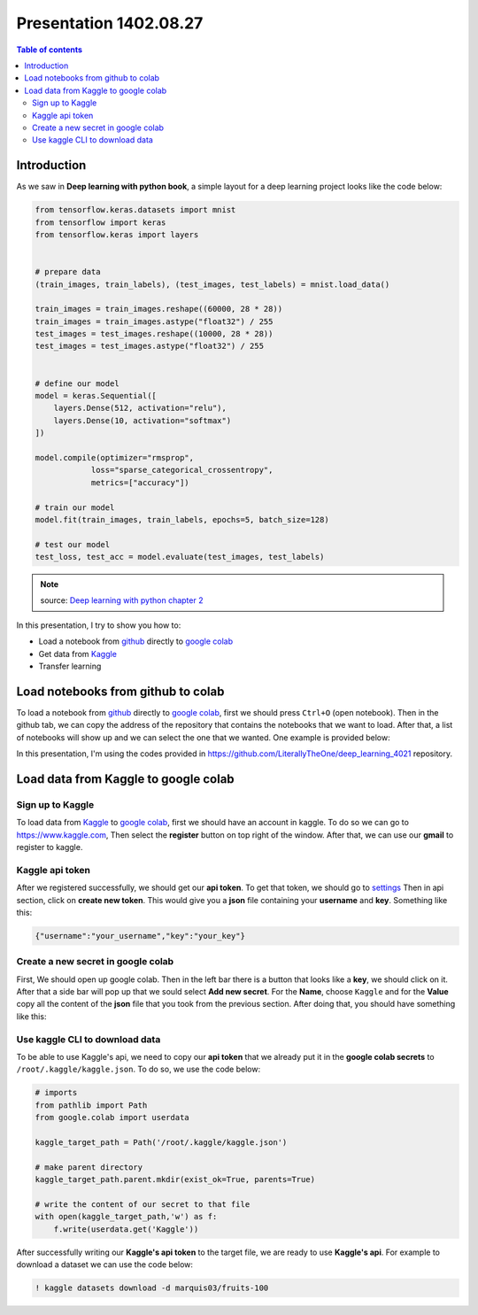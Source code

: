 Presentation 1402.08.27
=======================


.. contents:: Table of contents



Introduction
------------

As we saw in **Deep learning with python book**, a simple layout
for a deep learning project looks like the code below:


.. code-block:: python


    from tensorflow.keras.datasets import mnist
    from tensorflow import keras
    from tensorflow.keras import layers


    # prepare data
    (train_images, train_labels), (test_images, test_labels) = mnist.load_data()

    train_images = train_images.reshape((60000, 28 * 28))
    train_images = train_images.astype("float32") / 255
    test_images = test_images.reshape((10000, 28 * 28))
    test_images = test_images.astype("float32") / 255


    # define our model
    model = keras.Sequential([
        layers.Dense(512, activation="relu"),
        layers.Dense(10, activation="softmax")
    ])

    model.compile(optimizer="rmsprop",
                loss="sparse_categorical_crossentropy",
                metrics=["accuracy"])

    # train our model
    model.fit(train_images, train_labels, epochs=5, batch_size=128)

    # test our model
    test_loss, test_acc = model.evaluate(test_images, test_labels)


.. note::

    source: `Deep learning with python chapter 2 <https://github.com/fchollet/deep-learning-with-python-notebooks/blob/master/chapter02_mathematical-building-blocks.ipynb>`_


In this presentation, I try to show you how to:

* Load a notebook from `github <https://github.com/>`_ directly to
  `google colab <https://colab.research.google.com/>`_
* Get data from `Kaggle <https://www.kaggle.com/>`_
* Transfer learning



Load notebooks from github to colab
-----------------------------------

To load a notebook from `github <https://github.com/>`_ 
directly to `google colab <https://colab.research.google.com/>`_,
first we should press ``Ctrl+O`` (open notebook).
Then in the github tab, we can copy the address of the repository
that contains the notebooks that we want to load. After that, 
a list of notebooks will show up and we can select the one that we
wanted. One example is provided below:

.. image:: ../figures/github_colab.png

In this presentation, I'm using the codes provided in
https://github.com/LiterallyTheOne/deep_learning_4021
repository.

Load data from Kaggle to google colab
-------------------------------------


Sign up to Kaggle
^^^^^^^^^^^^^^^^^

To load data from
`Kaggle <https://www.kaggle.com/>`_
to
`google colab <https://colab.research.google.com/>`_,
first we should have an account in kaggle.
To do so we can go to https://www.kaggle.com, Then
select the **register** button on top right of the window.
After that, we can use our **gmail** to register to kaggle.

Kaggle api token
^^^^^^^^^^^^^^^^

After we registered successfully, we should get our
**api token**. To get that token, we should go to
`settings <https://www.kaggle.com/settings>`_ 
Then in api section, click on **create new token**.
This would give you a **json**
file containing your **username** and **key**. Something like this:

.. code-block:: json

    {"username":"your_username","key":"your_key"}



Create a new secret in google colab
^^^^^^^^^^^^^^^^^^^^^^^^^^^^^^^^^^^^^

First, We should open up google colab. Then in the left bar
there is a button that looks like a **key**, we should click on it.
After that a side bar will pop up that we sould select 
**Add new secret**. For the **Name**, choose ``Kaggle`` and for the
**Value** copy all the content of the **json** file that you took from 
the previous section. After doing that, you should have something like this:

.. image:: ../figures/colab_secret_key.png

Use kaggle CLI to download data
^^^^^^^^^^^^^^^^^^^^^^^^^^^^^^^

To be able to use Kaggle's api, we need to copy our **api token**
that we already put it in the **google colab secrets** to
``/root/.kaggle/kaggle.json``. To do so, we use the code below:

.. code-block:: python

    # imports
    from pathlib import Path
    from google.colab import userdata

    kaggle_target_path = Path('/root/.kaggle/kaggle.json')

    # make parent directory
    kaggle_target_path.parent.mkdir(exist_ok=True, parents=True)

    # write the content of our secret to that file
    with open(kaggle_target_path,'w') as f:
        f.write(userdata.get('Kaggle'))

After successfully writing our **Kaggle's api token** to
the target file, we are ready to use **Kaggle's api**. 
For example to download a dataset we can use the code below:

.. code-block:: 

    ! kaggle datasets download -d marquis03/fruits-100







